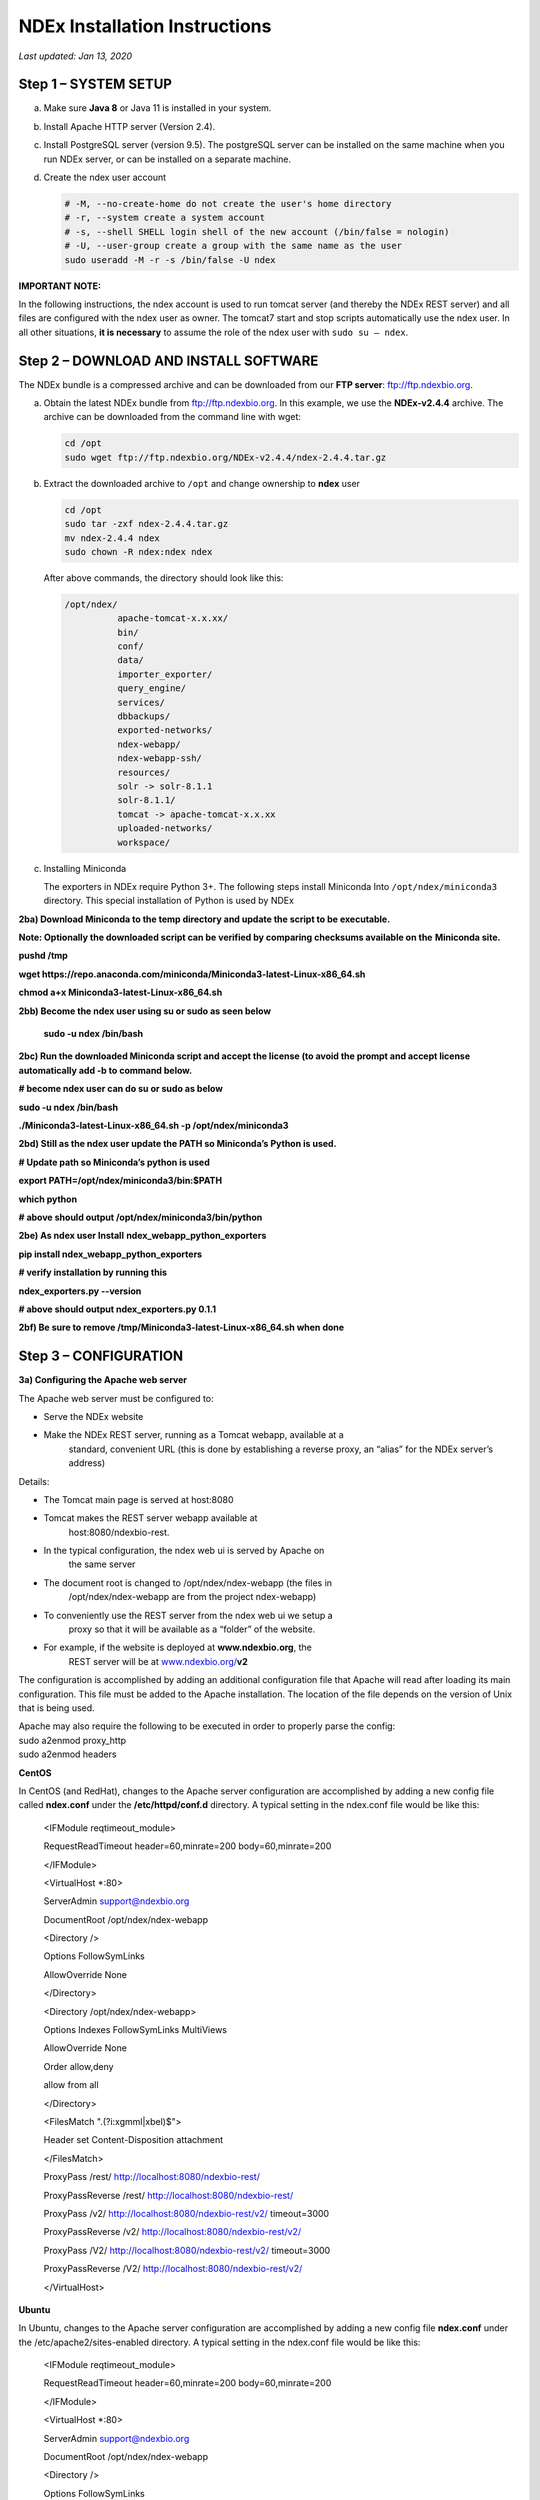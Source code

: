 NDEx Installation Instructions
===================================

*Last updated: Jan 13, 2020*

Step 1 – SYSTEM SETUP
-----------------------------

a. Make sure **Java 8** or Java 11 is installed in your system.

#. Install Apache HTTP server (Version 2.4).

#. Install PostgreSQL server (version 9.5). The postgreSQL server can
   be installed on the same machine when you run NDEx server, or can be
   installed on a separate machine.

#. Create the ndex user account

   .. code-block::

     # -M, --no-create-home do not create the user's home directory
     # -r, --system create a system account
     # -s, --shell SHELL login shell of the new account (/bin/false = nologin)
     # -U, --user-group create a group with the same name as the user
     sudo useradd -M -r -s /bin/false -U ndex


**IMPORTANT NOTE:**

In the following instructions, the ndex account is used to run tomcat
server (and thereby the NDEx REST server) and all files are configured
with the ndex user as owner. The tomcat7 start and stop scripts
automatically use the ndex user. In all other situations, **it is
necessary** to assume the role of the ndex user with ``sudo su – ndex``.

Step 2 – DOWNLOAD AND INSTALL SOFTWARE
----------------------------------------

The NDEx bundle is a compressed archive and can be downloaded from our
**FTP server**: ftp://ftp.ndexbio.org.


a. Obtain the latest NDEx bundle from ftp://ftp.ndexbio.org.
   In this example, we use the **NDEx-v2.4.4** archive.
   The archive can be downloaded from the command line with wget:

   .. code-block::

      cd /opt
      sudo wget ftp://ftp.ndexbio.org/NDEx-v2.4.4/ndex-2.4.4.tar.gz

#. Extract the downloaded archive to ``/opt`` and change ownership to **ndex** user

   .. code-block::

      cd /opt
      sudo tar -zxf ndex-2.4.4.tar.gz
      mv ndex-2.4.4 ndex
      sudo chown -R ndex:ndex ndex


   After above commands, the directory should look like this:

   .. code-block::

      /opt/ndex/
                apache-tomcat-x.x.xx/
                bin/
                conf/
                data/
                importer_exporter/
                query_engine/
                services/
                dbbackups/
                exported-networks/
                ndex-webapp/
                ndex-webapp-ssh/
                resources/
                solr -> solr-8.1.1
                solr-8.1.1/
                tomcat -> apache-tomcat-x.x.xx
                uploaded-networks/
                workspace/

#. Installing Miniconda

   The exporters in NDEx require Python 3+. The following steps install Miniconda
   Into ``/opt/ndex/miniconda3`` directory. This special installation of
   Python is used by NDEx

**2ba) Download Miniconda to the temp directory and update the script to
be executable.**

**Note: Optionally the downloaded script can be verified by comparing
checksums available on the** **Miniconda site.**

**pushd /tmp**

**wget
https://repo.anaconda.com/miniconda/Miniconda3-latest-Linux-x86_64.sh**

**chmod a+x Miniconda3-latest-Linux-x86_64.sh**

**2bb) Become the ndex user using su or sudo as seen below**

   **sudo -u ndex /bin/bash**

**2bc) Run the downloaded Miniconda script and accept the license (to
avoid the prompt and accept license automatically add -b to command
below.**

**# become ndex user can do su or sudo as below**

**sudo -u ndex /bin/bash**

**./Miniconda3-latest-Linux-x86_64.sh -p /opt/ndex/miniconda3**

**2bd) Still as the ndex user update the PATH so Miniconda’s Python is
used.**

**# Update path so Miniconda’s python is used**

**export PATH=/opt/ndex/miniconda3/bin:$PATH**

**which python**

**# above should output /opt/ndex/miniconda3/bin/python**

**2be) As ndex user Install** **ndex_webapp_python_exporters**

**pip install ndex_webapp_python_exporters**

**# verify installation by running this**

**ndex_exporters.py --version**

**# above should output ndex_exporters.py 0.1.1**

**2bf) Be sure to remove /tmp/Miniconda3-latest-Linux-x86_64.sh when
done**

Step 3 – CONFIGURATION
---------------------------

**3a) Configuring the Apache web server**

The Apache web server must be configured to:

-  Serve the NDEx website

-  Make the NDEx REST server, running as a Tomcat webapp, available at a
      standard, convenient URL (this is done by establishing a reverse
      proxy, an “alias” for the NDEx server’s address)

Details:

-  The Tomcat main page is served at host:8080

-  Tomcat makes the REST server webapp available at
      host:8080/ndexbio-rest.

-  In the typical configuration, the ndex web ui is served by Apache on
      the same server

-  The document root is changed to /opt/ndex/ndex-webapp (the files in
      /opt/ndex/ndex-webapp are from the project ndex-webapp)

-  To conveniently use the REST server from the ndex web ui we setup a
      proxy so that it will be available as a “folder” of the website.

-  For example, if the website is deployed at **www.ndexbio.org**, the
      REST server will be at
      `www.ndexbio.org/ <http://www.ndexbio.org/rest>`__\ **\ v2**

The configuration is accomplished by adding an additional configuration
file that Apache will read after loading its main configuration. This
file must be added to the Apache installation. The location of the file
depends on the version of Unix that is being used.

| Apache may also require the following to be executed in order to
  properly parse the config:
| sudo a2enmod proxy_http
| sudo a2enmod headers

**CentOS**

In CentOS (and RedHat), changes to the Apache server configuration are
accomplished by adding a new config file called **ndex.conf** under the
**/etc/httpd/conf.d** directory. A typical setting in the ndex.conf file
would be like this:

   <IFModule reqtimeout_module>

   RequestReadTimeout header=60,minrate=200 body=60,minrate=200

   </IFModule>

   <VirtualHost \*:80>

   ServerAdmin support@ndexbio.org

   DocumentRoot /opt/ndex/ndex-webapp

   <Directory />

   Options FollowSymLinks

   AllowOverride None

   </Directory>

   <Directory /opt/ndex/ndex-webapp>

   Options Indexes FollowSymLinks MultiViews

   AllowOverride None

   Order allow,deny

   allow from all

   </Directory>

   <FilesMatch "\.(?i:xgmml|xbel)$">

   Header set Content-Disposition attachment

   </FilesMatch>

   ProxyPass /rest/ http://localhost:8080/ndexbio-rest/

   ProxyPassReverse /rest/ http://localhost:8080/ndexbio-rest/

   ProxyPass /v2/ http://localhost:8080/ndexbio-rest/v2/ timeout=3000

   ProxyPassReverse /v2/ http://localhost:8080/ndexbio-rest/v2/

   ProxyPass /V2/ http://localhost:8080/ndexbio-rest/v2/ timeout=3000

   ProxyPassReverse /V2/ http://localhost:8080/ndexbio-rest/v2/

   </VirtualHost>

**Ubuntu**

In Ubuntu, changes to the Apache server configuration are accomplished
by adding a new config file **ndex.conf** under the
/etc/apache2/sites-enabled directory. A typical setting in the ndex.conf
file would be like this:

   <IFModule reqtimeout_module>

   RequestReadTimeout header=60,minrate=200 body=60,minrate=200

   </IFModule>

   <VirtualHost \*:80>

   ServerAdmin support@ndexbio.org

   DocumentRoot /opt/ndex/ndex-webapp

   <Directory />

   Options FollowSymLinks

   AllowOverride None

   </Directory>

   <Directory /opt/ndex/ndex-webapp>

   Options Indexes FollowSymLinks MultiViews

   AllowOverride None

   Require all granted

   </Directory>

   <FilesMatch "\.(?i:xgmml|xbel)$">

   Header set Content-Disposition attachment

   </FilesMatch>

   ProxyPass /rest/ http://localhost:8080/ndexbio-rest/ timeout=3000

   ProxyPassReverse /rest/ http://localhost:8080/ndexbio-rest/

   ProxyPass /v2/ http://localhost:8080/ndexbio-rest/v2/ timeout=3000

   ProxyPassReverse /v2/ http://localhost:8080/ndexbio-rest/v2/

   ProxyPass /V2/ http://localhost:8080/ndexbio-rest/v2/ timeout=3000

   ProxyPassReverse /V2/ http://localhost:8080/ndexbio-rest/v2/

   ProxyPass /tempcx/ http://localhost:8286/tempfile/v1/ timeout=3000

   ProxyPassReverse /tempcx/ http://localhost:8286/tempfile/v1/

   ProxyPass /#/newNetwork/ http://localhost:80/#/network/ timeout=3000

   ProxyPassReverse /#/newNetwork/ http://localhost:80/#/network/

   </VirtualHost>

**3b) Initialize the PostgreSQL database**

The NDEx 2.0 server uses PostgreSQL server as a backend database. The
PostgreSQL database needs to be initialized and started before you start
the NDEx 2.0 server. You can use this command to create a user and a
database in your PostgreSQL server:

-bash-4.2$ psql

psql (9.5.4)

Type "help" for help.

postgres=#

create role ndexserver LOGIN password 'my_password' NOSUPERUSER INHERIT
NOCREATEDB NOCREATEROLE NOREPLICATION;

ALTER ROLE ndexserver

SET search_path = core, "$user", public;

CREATE DATABASE ndex

WITH OWNER = ndexserver

ENCODING = 'UTF8'

TABLESPACE = pg_default

LC_COLLATE = 'en_US.UTF-8'

LC_CTYPE = 'en_US.UTF-8'

CONNECTION LIMIT = -1;

\\q

After the database and user are created. You can create the schema using
the file scripts/ndex_db_schema.sql. The command can be something like
this:

-bash-4.2$ psql ndex <~/ndex_db_schema.sql

**Note:** You might need to modify the pg_hba.conf file to allow
connections from NDEx server. For example, you can add the following
line to allow the ndexserver user to connect from the same server where
the Postgres server is installed.

local ndex ndexserver md5

**3c) Changing NDEx server properties**

The NDEx server configuration file is called **ndex.properties** and can
be found under directory /opt/ndex/conf.

**!!! The default values of the following properties should never be
modified !!!**

   NdexSystemUser=ndexadministrator

   NdexSystemUserPassword=admin888

   NdexSystemUserEmail=support2@ndexbio.org

**1)** Change the **HostURI property**. You need to set its value to the
host name of your machine with the http prefix.

For example, if you are installing NDEx to a machine named
*myserver.somedomain.com*, the HostURI value should be set to:
*HostURI=http://myserver.somedomain.com*

**2)** The **SMPT-XXXX** properties need to be updated only if you want
to allow users to update their passwords.

**3)** To enable **LDAP Server Authentication**, you will need to edit
the ndex.properties configurationfollowing properties:

USE_AD_AUTHENTICATION= This should be set to “true” if you want to turn
on LDAP authentication. Default value is *false*.

AD_USE_SSL= Set to true if you want to use SSL with LDAP. Default value
is *false*.

PROP_LDAP_URL= This property specifies the URL of your LDAP server. For
example, it can be\ *ldap:/dir.mycompany.com:389* for non-secured server
or *ldaps://dir.mycompany.com:636* for secured server.

AUTHENTICATED_USER_ONLY= The NDEx server will run in “Authenticated user
only” mode when this value is set to true. In this mode, all API
functions require user authentication except: */admin/status*,
*/user/authenticate* and *create user*. Default value is *false*.

KEYSTORE_PATH= This is the path of Java keystore in your JVM. This value
is required when “AD_USE_SSL” is set to true.

JAVA_KEYSTORE_PASSWD= The password of your Java keystore if you have a
password setup for it.

AD_CTX_PRINCIPLE= The string pattern to use when setting the
SECURITY_PRINCIPAL context in the LDAP authentication. For example, if
you set this value to “NA\\%%USER_NAME%%”, the server will append string
“NA\\” to your user name and use it to set the Context.
SECURITY_PRINCIPAL value in the LDAP search. %%USER_NAME%%” is a
reserved word in NDEX LDAP setting, it will be replaced by the user’s
user name in LDAP queries.

AD_SEARCH_FILTER= The string pattern to be used in the LDAP search. For
example it can be something like:
‪\ *(&(objectclass=user)(cn=%USER_NAME%%)).*

AD_SEARCH_BASE= (Optional) This property defines the search base
parameters: for example, if you want to search in the domain
*my.company1.com,* you can define the property as:
AD_SEARCH_BASE=DC=my,DC=company,DC=com. If you don’t define this
property, no search base will be used in the LDAP authentication.

AD_NDEX= (Optional) If this property is defined, only the users in the
declared group will be allowed to create accounts and use the NDEx
server.

AD_DELEGATED_ACCOUNT= (Optional) In some use cases. The authentication
has 2 steps. 1) Using a generic account to connect to LDAP server and
run a query on the LDAP server on the accountName to get a fully
qualified name of that user. 2) Use the fully qualified name to
authenticate the user. The username and password of the generic account
can be defined in this parameter and AD_DELEGATED_ACCOUNT_PASSWORD
property\ **.** No generic account is used if this parameter is not
defined.

When this parameter is defined, AD_DELEGATED_ACCOUNT_PASSWORD becomes a
required parameter.

AD_DELEGATED_ACCOUNT_PASSWORD= (Optional) Required when
AD_DELEGATED_ACCOUNT is defined.

AD_CREATE_USER_AUTOMATICALLY= If AD authentication is turned on and this
parameter is set to true, when a user logs in successfully for the first
time using LDAP, the NDEx server will automatically create an NDEx
account for that user. The NDEx server uses this user’s “givenName”,
“sn” and “mail” attributes in the AD record as his firstName, lastName
and emailAddress when creating the NDEx account.

AD_CTX_PRINCIPLE2= (Optional) The NDEx administrator can set this
parameter in ndex.properties to enable the use of a second domain to
search in the LDAP server.

AD_AUTH_USE_CACHE= (Optional) If the this property is set to true, The
server will cache last 100 active users login info in memory for up-to
10 minutes. Turning on the cache will reduce the load on your AD server,
because every NDEx REST API call which requires authentication will send
a request to you AD server. If your AD server throttles the requests,
then it is necessary to turn the cache on.

**4)** The **Log-Level** parameter controls how much log information is
written to the *ndex.log* file located in the */opt/ndex/tomcat/logs*
directory\ *.* Possible values are **info**, **error**, **debug** and
**off**. The default value is **info**: in this mode, a log entry is
created at the beginning and end of every API call on the server that
also includes the error (exception) information. Setting Log-Level to
**error** will only log exceptions. To disable logging, set Log-Level to
**off**. IMPORTANT: after changing the Log-Level value, you need to
restart your server for the new setting to take effect.

**5) NeighborhoodQueryURL** The Root URL of the Neighborhood Query
Endpoint. The default value is http://localhost:8284/query/v1/network/.

**6)** The NDEx v2.0 Server supports email verification upon account
creation. The configuration parameter is **VERIFY_NEWUSER_BY_EMAIL**.
The default value is *false*. When it is set to *true*, new accounts
created on the server will be required to verify the email address used
for registration. The createUser function has been modified to implement
the first part of this feature. When user creates an account and the
server requires email verification, the object returned from this
function will not have a UUID value for the user, and the server will
send a verification email to the user.

| Verification email example:
| Dear <First name Last name>
| Thank you for registering an NDEx account.
| Please click the link below to confirm your email address and start
  using NDEx now! You can also copy and paste the link in a new browser
  window.
| >>LINK HERE>>
| This is an automated message, please do not respond to this email. If
  you need help, contact us by emailing: support@ndexbio.org
| Best Regards,
| The NDEx team

A new rest API function implements the acceptance of the verification
code and activation of the account.

| @GET
| @PermitAll
| @Path("/{userId}/verify/{verificationCode}")
| The NDEx Web UI has been modified to redirect the new user to a
  verification page instead of their homepage, if verification is
  enabled. On that page the user will be informed to check his email and
  click the link in the confirmation email to validate his address. The
  link will make an API call to perform the verification; if the
  verification succeeds, the API will return a User object and the new
  user (with an activated account) will now be able to login to his
  newly created NDEx account.

7) Configure the connection parameter to PostgreSQL database. These 3
parameters need to be set in the configuration file:

NdexDBURL=jdbc:postgresql://localhost:5432/ndex

NdexDBUsername=ndexserver

NdexDBDBPassword=ndex

8) Set these parameters if you want to enable the Google OAuth feature
on the server:

USE_GOOGLE_AUTHENTICATION=true

   GOOGLE_OAUTH_CLIENT_ID=xxxxx.apps.googleusercontent.com

You can get a Google OAUTH Client Id by registering your server with a
Google developer account at http://console.developers.google.com/ .

9) USER_STORAGE_LIMIT Its value is a float which sets the default disk
quota for each user on this server. The unit is GB. 10.5 means each user
on this server has 10.5G to store network data.

10) SolrURL The URL of Solr REST endpoint. The default value is
http://localhost:8983/solr

**3d) Changing NDEx web app properties**

**Starting with release 2.4.0, configuration of NDEx Web Application
(Web App) has been split into two parts:**

1. ndex-webapp-config.js under directory /opt/ndex/ndex-webapp
      contains definition of some constants required for network
      querying, account refreshing, scroll interval for featured
      collections, location of home page configuration server, etc.,
      and

2. landing page configuration server (specified in
      ndex-webapp-config.js) contains definition of Front (landing) page
      of NDEx. Here you can adjust Home page appearance by configuring

   a. **Top menu**

   b. **Featured Content channel**

   c. **Main Content channel**

   d. **Logos channel, and**

   e. **Footer.**

**3d. 1) ndex-webapp-config.js**

The NDEx web-app configuration file *ndex-webapp-config.js* is found in

directory /opt/ndex/ndex-webapp. Here is a list of the properties that
can be configured:

linkToReleaseDocs It’s value is a URL which points to the release notes
of this NDEx application. This parameter will allow users to go to a
NDEx release notes page when clicking the version number at the upper
left corner of the web app.

When this parameter is not set, the version number will not be
clickable.

-  

-  

-  

-  

refreshIntervalInSeconds: Integer number specifying time interval in
seconds for automatic reloading of My Account page for logged in users.
Default value is 0 (no automatic reloading).

ndexServerUri: Specifies the ndex server in use. Currently, NDEx only
supports http protocol. Support of https will be added in future
releases.

idleTime: Specifies the amount of time (in seconds) after which the user
is automatically logged out for inactivity. Default value is: *3600*

uploadSizeLimit: Specifies the maximum file size (in Mb) that can be
uploaded using the web UI. Default value is:*none,* that means there is
no size limit.

googleClientId: The Google Client Id of the NDEx server this webapp is
connecting to.

[STRIKEOUT:openInCytoscapeEdgeThresholdWarning: When opening a network
in Cytoscaspe, users will be warned about possible performance issues if
the network is larger than the threshold specified. Default value for
this property is 100000.] [STRIKEOUT:-- described below]

googleAnalyticsTrackingCode: Google Analytics tracking ID of your app.

[STRIKEOUT:networkDisplayLimit]: - not used in WebApp

[STRIKEOUT:networkQueryLimit]: - not used in WebApp
(networkQueryEdgeLimit used instead, see b elow)

networkQueryEdgeLimit - Maximum number of edges that the network query
will return. This parameter is optional. If it is not specified in
ndex-webapp-config.js, then it defaults to 50000. In case network query
finds more than networkQueryEdgeLimit edges then a warning that query
result cannot be displayed in browser is presented and

1) anonymous user is prompted to login so that the query result could be
      saved in her/his account,

2) logged in user has the option of saving the query result to her/his
      account.

[STRIKEOUT:networkTableLimit]: - not used in WebApp

openInCytoscapeEdgeThresholdWarning:- Networks with this number of edges
will open in Cytoscape without warning. This parameter is optional. If
it is not specified, NDEx Web Application will initialize it to 0,
meaning that no warning will be issued when opening network in Cytoscape
no matter how many edges the network has. If this parameter is
specified, then a performance warning will be issued in case user
attempts to open a network with edges more than the value specified by
openInCytoscapeEdgeThresholdWarning.

landingPageConfigServer: required parameter that specifies configuration
server for NDEx Web Application front page. For NDEx Release 4.2.0,
landingPageConfigServer is set to
'http://staging.ndexbio.org/landing_page_content/v2_4_0/'.

featuredContentScrollIntervalInMs: this parameter specifies how fast (in
milliseconds) the items in Featured Content channel change. It is
required if Featured Content channel is defined in featured.json config
file on landingPageConfigServer. There is no default value for this
parameter. It needs to be set manually.

maxNetworksInSetToDisplay: The maximum number of networks the web app
can display in a network set. If the number of networks in a set is more
than the value of this parameter, the web app will display a message and
won’t display the networks in this set. The default value of this
parameter is 50,000.

3d. 2) Landing Page Configuration

The location of Landing Page Configuration Server is defined by
landingPageConfigServer parameter in ndex-webapp-config.js. The
following sections describe how to configure different channels of Landing
page. All json files mentioned in this section are required. Examples of 
these configuration files can be found in ndex/webapp_landingpage_configuration_template
folder in the bundle.-:

a. | topmenu.json - The content of this file controls the navigation bar
        at the top of the screen.The format of this file is:
      | {

..

   "topMenu": [

   {

   "label": string,

   "href": string,

   "warning": string,

   "showWarning": boolean

   },

   . . .

   ]

   }

-  label defines the menu item label;

-  href is link to that menu item;

-  showWarning element is optional. If it is not defined, it defaults to
      ‘false’ meaning that after clicking on the menu item no warning
      will be issued prior to following that menu link.

-  warning: in case showWarning argument is set to “true”, message
      defined in the warning field will be shown and users will be asked
      whether to follow the selected menu item or no.

   a. | featured_networks.json - The content in this file populates the
           drop down list of “Featured Networks” button. Its format is:
         | {
         | "items" : [

..

   {

   "type": "user \| group \| networkSet \| network ",

   "UUID": "UUID of user, group, networkSet or network",

   "title": "Title of the item"

   },

   . . .

   ] }

b. | Featured_content.json - The content in this file populates the
        Featured Content box in the landing page. Its format is:
      | {

..

   "items" : [

   {

   "type": string,

   "UUID": string,

   "imageURL": string,

   "URL": string,

   "title": string,

   "text": string

   },

   . . .

   ]

   }

-  type has one of the values: user, group, networkSet, network,
      webPage, publication;

-  UUID is only used for types user, group, networkSet, network;

-  imageURL specifies the URL of the image for this item.

-  URL When the type is webPage or publication. This value specifies the
      URL for that web page or publication.

-  title specifies the title of this element.

-  text is description of this element.

   a. main.json- The content of this file specifies a list of html files
         that can be used to populate the Main Channel of the landing
         page. Each file will be displayed as a column in this channel.
         NDEx web app supports up to 4 columns in this channel. The
         format of this file is:

..

   {

   "mainContent" : [

   {

   "title": string,

   "content": string,

   “href”: string

   },

   . . .

   ]

   }

-  title - for documentation only. Not used in the display.

-  content - file name of the html file

-  href - (optional) The URL the web app should jump to when user click
      the ‘Learn more…’ at the end of this column.
      
     Note: you can use the doc4.html file in the webapp_landingpage_configuration_template 
     folder to point integrate the home page of NDEx iQuery into NDEx landing page. To
     configure you NDEx landing page to point to your instance of iQuery, you can just modify
     the value of baseUrl variable in line 294 of doc4.html to point to your iQuery web server.

   a. | logos.json - This file configures the logos channel above the
           footer. Its format is:
         | {

..

   "logos": [

   {

   "image": string,

   "title": string,

   "href" : string

   },

   . . .

   ]

   }

-  image - relative path of the image files on this server from the
      current directory.

-  title - mouse over text for this logo image.

-  href - The URL of the web page to display when the logo is clicked.

   a. 

footer.html - Configures the footer of the web app.

-  

-  

-  

-  

-  

-  

-  

-  

-  

-  

-  

-  

-  nal.

-  

-  

-  

**Note**: The following configuration parameters are no longer supported
in this version: **NETWORK_POST_ELEMENT_LIMIT**

**3e) Starting and stopping Apache**

Now that you have finished configuring Apache, you may start it so that
the front-end of your NDEx server runs. Overall, for your NDEx server to
run properly, both Apache and Tomcat must be running.

**CentOS**

======= ===================================
Start      sudo /sbin/service httpd start
======= ===================================
Stop       sudo /sbin/service httpd stop
Restart    sudo /sbin/service httpd restart
======= ===================================

**Ubuntu**

======= ===================================
Start      sudo /etc/init.d/apache2 start
======= ===================================
Stop       sudo /etc/init.d/apache2 stop
Restart    sudo /etc/init.d/apache2 restart
======= ===================================

Step 4 – START THE NDEX-REST SERVER
----------------------------------------

**Note: M**\ ake sure you switch to user ndex before you start NDEx REST
servers.

**4a) Starting Solr**

NDEx v2.0 has **Solr 8.1.1**\ as a component in the server bundle. The
HEAP size is set to 1g in solr/bin/solr.in.sh in the bundle. You can
modify it to a larger number to fully utilize the physical memory on
your machine. The Solr service needs to be started before the NDEx
Tomcat server is started. To start the Solr service, use the following
commands (assuming that the NDEx bundle is installed under directory
/opt/ndex):

cd /opt/ndex/solr

bin/solr start -m 32g

**4b) Starting the Tomcat server**

You can start and stop the service with its standard scripts under
/opt/ndex/tomcat/bin

   cd /opt/ndex/tomcat/bin

   sudo su - ndex

   bash startup.sh

   bash shutdown.sh

\**\* **NOTE**: if you are having any trouble getting Tomcat or NDEx
configured, it’s a good idea to launch it “manually” without detaching
so that you can see any errors:

   sudo su - ndex

   bash catalina.sh run

**4c) Start the Query Service.**

Go to the directory query_engine and run the script run.sh to start the
neighborhood query engine.

**4d) Proxy Issues**

If after completing these steps the front-end of your NDEx server does
not seem to be talking to the back-end, it may be because your security
settings are preventing your proxy settings from going into effect. If
you believe this may be the case, please see your local system
administrator.

**CONGRATULATIONS !!!** You have successfully installed the NDEx REST
server and web application user interface.
